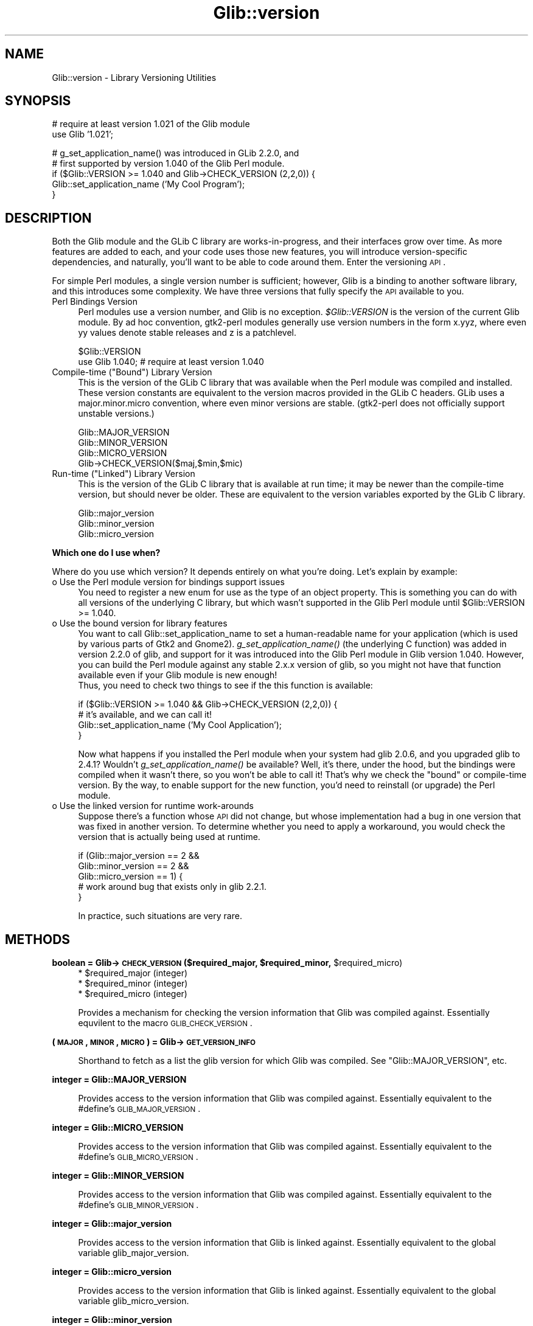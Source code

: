 .\" Automatically generated by Pod::Man v1.37, Pod::Parser v1.32
.\"
.\" Standard preamble:
.\" ========================================================================
.de Sh \" Subsection heading
.br
.if t .Sp
.ne 5
.PP
\fB\\$1\fR
.PP
..
.de Sp \" Vertical space (when we can't use .PP)
.if t .sp .5v
.if n .sp
..
.de Vb \" Begin verbatim text
.ft CW
.nf
.ne \\$1
..
.de Ve \" End verbatim text
.ft R
.fi
..
.\" Set up some character translations and predefined strings.  \*(-- will
.\" give an unbreakable dash, \*(PI will give pi, \*(L" will give a left
.\" double quote, and \*(R" will give a right double quote.  \*(C+ will
.\" give a nicer C++.  Capital omega is used to do unbreakable dashes and
.\" therefore won't be available.  \*(C` and \*(C' expand to `' in nroff,
.\" nothing in troff, for use with C<>.
.tr \(*W-
.ds C+ C\v'-.1v'\h'-1p'\s-2+\h'-1p'+\s0\v'.1v'\h'-1p'
.ie n \{\
.    ds -- \(*W-
.    ds PI pi
.    if (\n(.H=4u)&(1m=24u) .ds -- \(*W\h'-12u'\(*W\h'-12u'-\" diablo 10 pitch
.    if (\n(.H=4u)&(1m=20u) .ds -- \(*W\h'-12u'\(*W\h'-8u'-\"  diablo 12 pitch
.    ds L" ""
.    ds R" ""
.    ds C` ""
.    ds C' ""
'br\}
.el\{\
.    ds -- \|\(em\|
.    ds PI \(*p
.    ds L" ``
.    ds R" ''
'br\}
.\"
.\" If the F register is turned on, we'll generate index entries on stderr for
.\" titles (.TH), headers (.SH), subsections (.Sh), items (.Ip), and index
.\" entries marked with X<> in POD.  Of course, you'll have to process the
.\" output yourself in some meaningful fashion.
.if \nF \{\
.    de IX
.    tm Index:\\$1\t\\n%\t"\\$2"
..
.    nr % 0
.    rr F
.\}
.\"
.\" For nroff, turn off justification.  Always turn off hyphenation; it makes
.\" way too many mistakes in technical documents.
.hy 0
.if n .na
.\"
.\" Accent mark definitions (@(#)ms.acc 1.5 88/02/08 SMI; from UCB 4.2).
.\" Fear.  Run.  Save yourself.  No user-serviceable parts.
.    \" fudge factors for nroff and troff
.if n \{\
.    ds #H 0
.    ds #V .8m
.    ds #F .3m
.    ds #[ \f1
.    ds #] \fP
.\}
.if t \{\
.    ds #H ((1u-(\\\\n(.fu%2u))*.13m)
.    ds #V .6m
.    ds #F 0
.    ds #[ \&
.    ds #] \&
.\}
.    \" simple accents for nroff and troff
.if n \{\
.    ds ' \&
.    ds ` \&
.    ds ^ \&
.    ds , \&
.    ds ~ ~
.    ds /
.\}
.if t \{\
.    ds ' \\k:\h'-(\\n(.wu*8/10-\*(#H)'\'\h"|\\n:u"
.    ds ` \\k:\h'-(\\n(.wu*8/10-\*(#H)'\`\h'|\\n:u'
.    ds ^ \\k:\h'-(\\n(.wu*10/11-\*(#H)'^\h'|\\n:u'
.    ds , \\k:\h'-(\\n(.wu*8/10)',\h'|\\n:u'
.    ds ~ \\k:\h'-(\\n(.wu-\*(#H-.1m)'~\h'|\\n:u'
.    ds / \\k:\h'-(\\n(.wu*8/10-\*(#H)'\z\(sl\h'|\\n:u'
.\}
.    \" troff and (daisy-wheel) nroff accents
.ds : \\k:\h'-(\\n(.wu*8/10-\*(#H+.1m+\*(#F)'\v'-\*(#V'\z.\h'.2m+\*(#F'.\h'|\\n:u'\v'\*(#V'
.ds 8 \h'\*(#H'\(*b\h'-\*(#H'
.ds o \\k:\h'-(\\n(.wu+\w'\(de'u-\*(#H)/2u'\v'-.3n'\*(#[\z\(de\v'.3n'\h'|\\n:u'\*(#]
.ds d- \h'\*(#H'\(pd\h'-\w'~'u'\v'-.25m'\f2\(hy\fP\v'.25m'\h'-\*(#H'
.ds D- D\\k:\h'-\w'D'u'\v'-.11m'\z\(hy\v'.11m'\h'|\\n:u'
.ds th \*(#[\v'.3m'\s+1I\s-1\v'-.3m'\h'-(\w'I'u*2/3)'\s-1o\s+1\*(#]
.ds Th \*(#[\s+2I\s-2\h'-\w'I'u*3/5'\v'-.3m'o\v'.3m'\*(#]
.ds ae a\h'-(\w'a'u*4/10)'e
.ds Ae A\h'-(\w'A'u*4/10)'E
.    \" corrections for vroff
.if v .ds ~ \\k:\h'-(\\n(.wu*9/10-\*(#H)'\s-2\u~\d\s+2\h'|\\n:u'
.if v .ds ^ \\k:\h'-(\\n(.wu*10/11-\*(#H)'\v'-.4m'^\v'.4m'\h'|\\n:u'
.    \" for low resolution devices (crt and lpr)
.if \n(.H>23 .if \n(.V>19 \
\{\
.    ds : e
.    ds 8 ss
.    ds o a
.    ds d- d\h'-1'\(ga
.    ds D- D\h'-1'\(hy
.    ds th \o'bp'
.    ds Th \o'LP'
.    ds ae ae
.    ds Ae AE
.\}
.rm #[ #] #H #V #F C
.\" ========================================================================
.\"
.IX Title "Glib::version 3pm"
.TH Glib::version 3pm "2007-03-05" "perl v5.8.8" "User Contributed Perl Documentation"
.SH "NAME"
Glib::version \-  Library Versioning Utilities
.SH "SYNOPSIS"
.IX Header "SYNOPSIS"
.Vb 2
\&  # require at least version 1.021 of the Glib module
\&  use Glib '1.021';
.Ve
.PP
.Vb 5
\&  # g_set_application_name() was introduced in GLib 2.2.0, and
\&  # first supported by version 1.040 of the Glib Perl module.
\&  if ($Glib::VERSION >= 1.040 and Glib\->CHECK_VERSION (2,2,0)) {
\&     Glib::set_application_name ('My Cool Program');
\&  }
.Ve
.SH "DESCRIPTION"
.IX Header "DESCRIPTION"
Both the Glib module and the GLib C library are works\-in\-progress, and 
their interfaces grow over time.  As more features are added to each, 
and your code uses those new features, you will introduce 
version-specific dependencies, and naturally, you'll want to be able to 
code around them.  Enter the versioning \s-1API\s0.
.PP
For simple Perl modules, a single version number is sufficient; 
however, Glib is a binding to another software library, and this 
introduces some complexity.  We have three versions that fully specify 
the \s-1API\s0 available to you.
.IP "Perl Bindings Version" 4
.IX Item "Perl Bindings Version"
Perl modules use a version number, and Glib is no exception.  
\&\fI$Glib::VERSION\fR is the version of the current Glib module.  By ad hoc 
convention, gtk2\-perl modules generally use version numbers in the form 
x.yyz, where even yy values denote stable releases and z is a 
patchlevel.
.Sp
.Vb 2
\&   $Glib::VERSION
\&   use Glib 1.040; # require at least version 1.040
.Ve
.ie n .IP "Compile-time (""Bound"") Library Version" 4
.el .IP "Compile-time (``Bound'') Library Version" 4
.IX Item "Compile-time (Bound) Library Version"
This is the version of the GLib C library that was available when the 
Perl module was compiled and installed.  These version constants are 
equivalent to the version macros provided in the GLib C headers.  GLib 
uses a major.minor.micro convention, where even minor versions are 
stable.  (gtk2\-perl does not officially support unstable versions.)
.Sp
.Vb 4
\&   Glib::MAJOR_VERSION
\&   Glib::MINOR_VERSION
\&   Glib::MICRO_VERSION
\&   Glib\->CHECK_VERSION($maj,$min,$mic)
.Ve
.ie n .IP "Run-time (""Linked"") Library Version" 4
.el .IP "Run-time (``Linked'') Library Version" 4
.IX Item "Run-time (Linked) Library Version"
This is the version of the GLib C library that is available at run 
time; it may be newer than the compile-time version, but should never 
be older.  These are equivalent to the version variables exported by 
the GLib C library.
.Sp
.Vb 3
\&   Glib::major_version
\&   Glib::minor_version
\&   Glib::micro_version
.Ve
.Sh "Which one do I use when?"
.IX Subsection "Which one do I use when?"
Where do you use which version?  It depends entirely on what you're 
doing.  Let's explain by example:
.IP "o Use the Perl module version for bindings support issues" 4
.IX Item "Use the Perl module version for bindings support issues"
You need to register a new enum for use as the type of an object 
property.  This is something you can do with all versions of the 
underlying C library, but which wasn't supported in the Glib Perl 
module until \f(CW$Glib::VERSION\fR >= 1.040.
.IP "o Use the bound version for library features" 4
.IX Item "Use the bound version for library features"
You want to call Glib::set_application_name to set a human-readable name
for your application (which is used by various parts of Gtk2 and Gnome2).
\&\fIg_set_application_name()\fR (the underlying C function) was added in version
2.2.0 of glib, and support for it was introduced into the Glib Perl module
in Glib version 1.040.  However, you can build the Perl module against any
stable 2.x.x version of glib, so you might not have that function available
even if your Glib module is new enough!
  Thus, you need to check two things to see if the this function is 
available:
.Sp
.Vb 4
\&   if ($Glib::VERSION >= 1.040 && Glib\->CHECK_VERSION (2,2,0)) {
\&       # it's available, and we can call it!
\&       Glib::set_application_name ('My Cool Application');
\&   }
.Ve
.Sp
Now what happens if you installed the Perl module when your system had 
glib 2.0.6, and you upgraded glib to 2.4.1?  Wouldn't \fIg_set_application_name()\fR 
be available?  Well, it's there, under the hood, but the bindings were 
compiled when it wasn't there, so you won't be able to call it! 
That's why we check the \*(L"bound\*(R" or compile-time version.  By the way, to 
enable support for the new function, you'd need to reinstall (or upgrade)
the Perl module.
.IP "o Use the linked version for runtime work-arounds" 4
.IX Item "Use the linked version for runtime work-arounds"
Suppose there's a function whose \s-1API\s0 did not change, but whose 
implementation had a bug in one version that was fixed in another 
version.  To determine whether you need to apply a workaround, you 
would check the version that is actually being used at runtime.
.Sp
.Vb 5
\&   if (Glib::major_version == 2 &&
\&       Glib::minor_version == 2 &&
\&       Glib::micro_version == 1) {
\&      # work around bug that exists only in glib 2.2.1.
\&   }
.Ve
.Sp
In practice, such situations are very rare.
.SH "METHODS"
.IX Header "METHODS"
.ie n .Sh "boolean = Glib\->\fB\s-1CHECK_VERSION\s0\fP ($required_major, $required_minor\fP, \f(CW$required_micro)"
.el .Sh "boolean = Glib\->\fB\s-1CHECK_VERSION\s0\fP ($required_major, \f(CW$required_minor\fP, \f(CW$required_micro\fP)"
.IX Subsection "boolean = Glib->CHECK_VERSION ($required_major, $required_minor, $required_micro)"
.RS 4
.ie n .IP "* $required_major (integer)" 4
.el .IP "* \f(CW$required_major\fR (integer)" 4
.IX Item "$required_major (integer)"
.PD 0
.ie n .IP "* $required_minor (integer)" 4
.el .IP "* \f(CW$required_minor\fR (integer)" 4
.IX Item "$required_minor (integer)"
.ie n .IP "* $required_micro (integer)" 4
.el .IP "* \f(CW$required_micro\fR (integer)" 4
.IX Item "$required_micro (integer)"
.RE
.RS 4
.PD
.Sp
Provides a mechanism for checking the version information that Glib was
compiled against. Essentially equvilent to the macro \s-1GLIB_CHECK_VERSION\s0.
.RE
.Sh "(\s-1MAJOR\s0, \s-1MINOR\s0, \s-1MICRO\s0) = Glib\->\fB\s-1GET_VERSION_INFO\s0\fP"
.IX Subsection "(MAJOR, MINOR, MICRO) = Glib->GET_VERSION_INFO"
.RS 4
Shorthand to fetch as a list the glib version for which Glib was compiled.
See \f(CW\*(C`Glib::MAJOR_VERSION\*(C'\fR, etc.
.RE
.Sh "integer = Glib::MAJOR_VERSION"
.IX Subsection "integer = Glib::MAJOR_VERSION"
.RS 4
Provides access to the version information that Glib was compiled against.
Essentially equivalent to the #define's \s-1GLIB_MAJOR_VERSION\s0.
.RE
.Sh "integer = Glib::MICRO_VERSION"
.IX Subsection "integer = Glib::MICRO_VERSION"
.RS 4
Provides access to the version information that Glib was compiled against.
Essentially equivalent to the #define's \s-1GLIB_MICRO_VERSION\s0.
.RE
.Sh "integer = Glib::MINOR_VERSION"
.IX Subsection "integer = Glib::MINOR_VERSION"
.RS 4
Provides access to the version information that Glib was compiled against.
Essentially equivalent to the #define's \s-1GLIB_MINOR_VERSION\s0.
.RE
.Sh "integer = Glib::major_version"
.IX Subsection "integer = Glib::major_version"
.RS 4
Provides access to the version information that Glib is linked against.
Essentially equivalent to the global variable glib_major_version.
.RE
.Sh "integer = Glib::micro_version"
.IX Subsection "integer = Glib::micro_version"
.RS 4
Provides access to the version information that Glib is linked against.
Essentially equivalent to the global variable glib_micro_version.
.RE
.Sh "integer = Glib::minor_version"
.IX Subsection "integer = Glib::minor_version"
.RS 4
Provides access to the version information that Glib is linked against.
Essentially equivalent to the global variable glib_minor_version.
.RE
.SH "SEE ALSO"
.IX Header "SEE ALSO"
Glib
.SH "COPYRIGHT"
.IX Header "COPYRIGHT"
Copyright (C) 2003\-2006 by the gtk2\-perl team.
.PP
This software is licensed under the \s-1LGPL\s0.  See Glib for a full notice.
